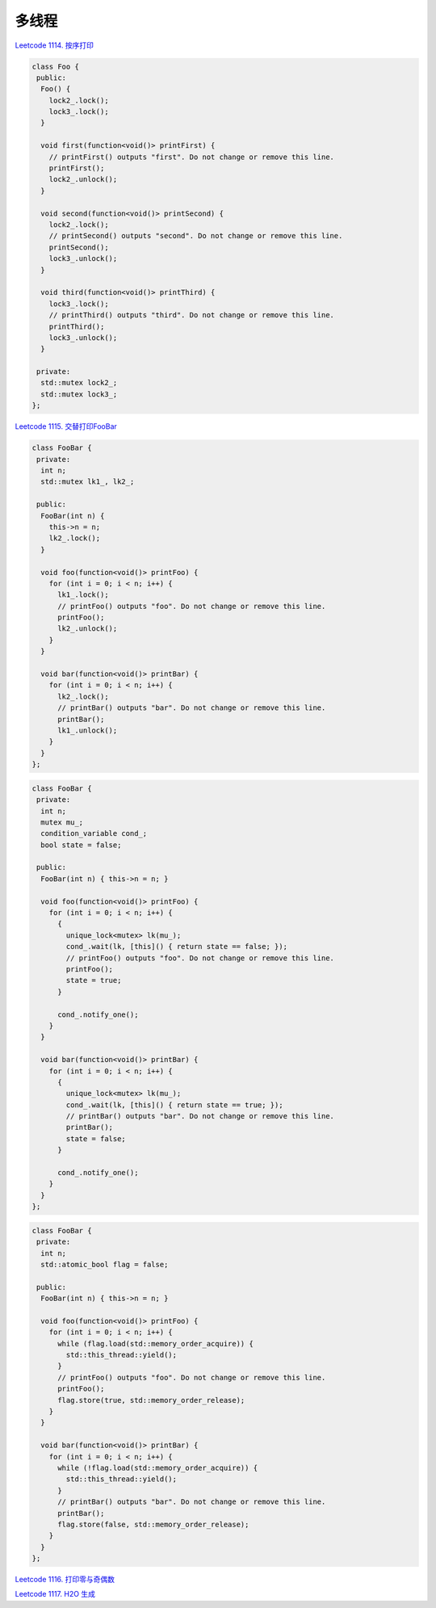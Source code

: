 ############################
多线程
############################

`Leetcode 1114. 按序打印 <https://leetcode-cn.com/problems/print-in-order/>`_

.. code-block:: c++

  class Foo {
   public:
    Foo() {
      lock2_.lock();
      lock3_.lock();
    }
  
    void first(function<void()> printFirst) {
      // printFirst() outputs "first". Do not change or remove this line.
      printFirst();
      lock2_.unlock();
    }
  
    void second(function<void()> printSecond) {
      lock2_.lock();
      // printSecond() outputs "second". Do not change or remove this line.
      printSecond();
      lock3_.unlock();
    }
  
    void third(function<void()> printThird) {
      lock3_.lock();
      // printThird() outputs "third". Do not change or remove this line.
      printThird();
      lock3_.unlock();
    }
  
   private:
    std::mutex lock2_;
    std::mutex lock3_;
  };
  
`Leetcode 1115. 交替打印FooBar <https://leetcode-cn.com/problems/print-foobar-alternately/>`_

.. code-block:: c++

  class FooBar {
   private:
    int n;
    std::mutex lk1_, lk2_;
  
   public:
    FooBar(int n) {
      this->n = n;
      lk2_.lock();
    }
  
    void foo(function<void()> printFoo) {
      for (int i = 0; i < n; i++) {
        lk1_.lock();
        // printFoo() outputs "foo". Do not change or remove this line.
        printFoo();
        lk2_.unlock();
      }
    }
  
    void bar(function<void()> printBar) {
      for (int i = 0; i < n; i++) {
        lk2_.lock();
        // printBar() outputs "bar". Do not change or remove this line.
        printBar();
        lk1_.unlock();
      }
    }
  };

.. code-block:: c++

  class FooBar {
   private:
    int n;
    mutex mu_;
    condition_variable cond_;
    bool state = false;
  
   public:
    FooBar(int n) { this->n = n; }
  
    void foo(function<void()> printFoo) {
      for (int i = 0; i < n; i++) {
        {
          unique_lock<mutex> lk(mu_);
          cond_.wait(lk, [this]() { return state == false; });
          // printFoo() outputs "foo". Do not change or remove this line.
          printFoo();
          state = true;
        }
  
        cond_.notify_one();
      }
    }
  
    void bar(function<void()> printBar) {
      for (int i = 0; i < n; i++) {
        {
          unique_lock<mutex> lk(mu_);
          cond_.wait(lk, [this]() { return state == true; });
          // printBar() outputs "bar". Do not change or remove this line.
          printBar();
          state = false;
        }
  
        cond_.notify_one();
      }
    }
  };

.. code-block:: c++

  class FooBar {
   private:
    int n;
    std::atomic_bool flag = false;
  
   public:
    FooBar(int n) { this->n = n; }
  
    void foo(function<void()> printFoo) {
      for (int i = 0; i < n; i++) {
        while (flag.load(std::memory_order_acquire)) {
          std::this_thread::yield();
        }
        // printFoo() outputs "foo". Do not change or remove this line.
        printFoo();
        flag.store(true, std::memory_order_release);
      }
    }
  
    void bar(function<void()> printBar) {
      for (int i = 0; i < n; i++) {
        while (!flag.load(std::memory_order_acquire)) {
          std::this_thread::yield();
        }
        // printBar() outputs "bar". Do not change or remove this line.
        printBar();
        flag.store(false, std::memory_order_release);
      }
    }
  };

`Leetcode 1116. 打印零与奇偶数 <https://leetcode-cn.com/problems/print-zero-even-odd/>`_

`Leetcode 1117. H2O 生成 <https://leetcode-cn.com/problems/building-h2o/>`_